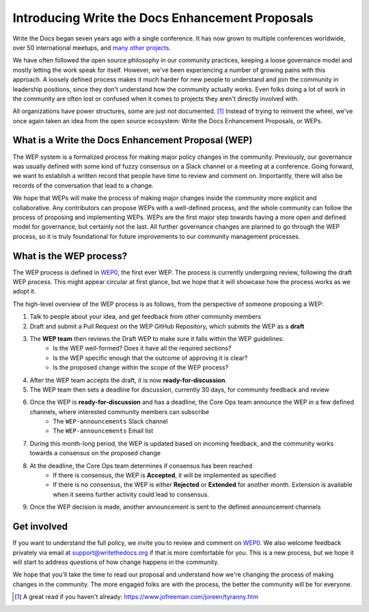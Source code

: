 Introducing Write the Docs Enhancement Proposals
================================================

Write the Docs began seven years ago with a single conference.  
It has now grown to multiple conferences worldwide,
over 50 international meetups,
and `many other projects`_.

We have often followed the open source philosophy in our community practices,
keeping a loose governance model and mostly letting the work speak for itself.
However,
we've been experiencing a number of growing pains with this approach.
A loosely defined process makes it much harder for new people to understand and join the community in leadership positions,
since they don't understand how the community actually works.
Even folks doing a lot of work in the community are often lost or confused when it comes to projects they aren't directly involved with.

All organizations have power structures,
some are just not documented. [#]_
Instead of trying to reinvent the wheel,
we've once again taken an idea from the open source ecosystem:
Write the Docs Enhancement Proposals,
or WEPs.

What is a Write the Docs Enhancement Proposal (WEP)
---------------------------------------------------

The WEP system is a formalized process for making major policy changes in the community.
Previously, our governance was usually defined with some kind of fuzzy consensus on a Slack channel or a meeting at a conference.
Going forward, we want to establish a written record that people have time to review and comment on.
Importantly, 
there will also be records of the conversation that lead to a change.

We hope that WEPs will make the process of making major changes inside the community more explicit and collaborative.
Any contributors can propose WEPs with a well-defined process,
and the whole community can follow the process of proposing and implementing WEPs.
WEPs are the first major step towards having a more open and defined model for governance,
but certainly not the last.
All further governance changes are planned to go through the WEP process,
so it is truly foundational for future improvements to our community management processes.

What is the WEP process?
------------------------

The WEP process is defined in `WEP0`_,
the first ever WEP.
The process is currently undergoing review,
following the draft WEP process.
This might appear circular at first glance,
but we hope that it will showcase how the process works as we adopt it.

The high-level overview of the WEP process is as follows,
from the perspective of someone proposing a WEP:

#. Talk to people about your idea, and get feedback from other community members
#. Draft and submit a Pull Request on the WEP GitHub Repository, which submits the WEP as a **draft**
#. The **WEP team** then reviews the Draft WEP to make sure it falls within the WEP guidelines:
    * Is the WEP well-formed? Does it have all the required sections?
    * Is the WEP specific enough that the outcome of approving it is clear?
    * Is the proposed change within the scope of the WEP process?
#. After the WEP team accepts the draft, it is now **ready-for-discussion**.
#. The WEP team then sets a deadline for discussion, currently 30 days, for community feedback and review
#. Once the WEP is **ready-for-discussion** and has a deadline, the Core Ops team announce the WEP in a few defined channels, where interested community members can subscribe
    * The ``WEP-announcements`` Slack channel 
    * The ``WEP-announcements`` Email list
#. During this month-long period, the WEP is updated based on incoming feedback, and the community works towards a consensus on the proposed change
#. At the deadline, the Core Ops team determines if consensus has been reached
    * If there is consensus, the WEP is **Accepted**, it will be implemented as specified
    * If there is no consensus, the WEP is either **Rejected** or **Extended** for another month. Extension is available when it seems further activity could lead to consensus.
#. Once the WEP decision is made, another announcement is sent to the defined announcement channels

Get involved
------------

If you want to understand the full policy,
we invite you to review and comment on `WEP0`_.
We also welcome feedback privately via email at support@writethedocs.org if that is more comfortable for you.
This is a new process,
but we hope it will start to address questions of how change happens in the community. 

We hope that you'll take the time to read our proposal and understand how we're changing the process of making changes in the community.
The more engaged folks are with the process,
the better the community will be for everyone.

.. [#] A great read if you haven't already: https://www.jofreeman.com/joreen/tyranny.htm
 
.. _many other projects: https://www.writethedocs.org/#join-the-community
.. _WEP0: https://github.com/writethedocs/weps/pull/1
